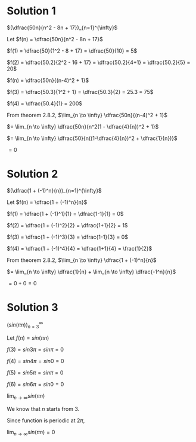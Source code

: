#+LATEX_HEADER_EXTRA: \usepackage{indentfirst}
#+LATEX_HEADER_EXTRA: \usepackage{amsmath}

* Solution 1

$(\dfrac{50n}{n^2 - 8n + 17})_{n=1}^{\infty}$

Let $f(n) = \dfrac{50n}{n^2 - 8n + 17}$

$f(1) = \dfrac{50}{1^2 - 8 + 17} = \dfrac{50}{10} = 5$

$f(2) = \dfrac{50.2}{2^2 - 16 + 17} = \dfrac{50.2}{4+1} = \dfrac{50.2}{5} = 20$

$f(n) = \dfrac{50n}{(n-4)^2 + 1}$

$f(3) = \dfrac{50.3}{1^2 + 1} = \dfrac{50.3}{2} = 25.3 = 75$

$f(4) = \dfrac{50.4}{1} = 200$

From theorem 2.8.2, $\lim_{n \to \infty} \dfrac{50n}{(n-4)^2 + 1}$

$= \lim_{n \to \infty} \dfrac{50n}{n^2(1 - \dfrac{4}{n})^2 + 1}$

$= \lim_{n \to \infty} \dfrac{50}{n((1-\dfrac{4}{n})^2 + \dfrac{1}{n})}$

$= 0$

* Solution 2

$(\dfrac{1 + (-1)^n}{n})_{n=1}^{\infty}$

Let $f(n) = \dfrac{1 + (-1)^n}{n}$

$f(1) = \dfrac{1 + (-1)^1}{1} = \dfrac{1-1}{1} = 0$

$f(2) = \dfrac{1 + (-1)^2}{2} = \dfrac{1+1}{2} = 1$

$f(3) = \dfrac{1 + (-1)^3}{3} = \dfrac{1-1}{3} = 0$

$f(4) = \dfrac{1 + (-1)^4}{4} = \dfrac{1+1}{4} = \frac{1}{2}$

From theorem 2.8.2, $\lim_{n \to \infty} \dfrac{1 + (-1)^n}{n}$

$= \lim_{n \to \infty} \dfrac{1}{n} + \lim_{n \to \infty} \dfrac{-1^n}{n}$

$= 0 + 0 = 0$

* Solution 3

$(sin (\pi n))_{n=3}^{\infty}$

Let $f(n) = sin (\pi n)$

$f(3) = sin 3\pi = sin \pi = 0$

$f(4) = sin 4\pi = sin 0 = 0$

$f(5) = sin 5\pi = sin \pi = 0$

$f(6) = sin 6\pi = sin 0 = 0$

$\lim_{n \to \infty} sin (\pi n)$

We know that $n$ starts from $3$.

Since function  is periodic at $2\pi$,

$\lim_{n \to \infty} sin (\pi n) = 0$
